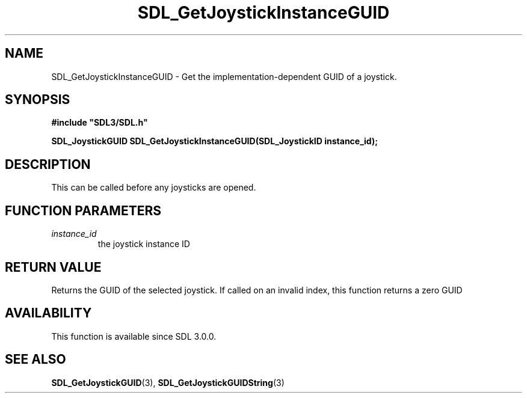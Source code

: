 .\" This manpage content is licensed under Creative Commons
.\"  Attribution 4.0 International (CC BY 4.0)
.\"   https://creativecommons.org/licenses/by/4.0/
.\" This manpage was generated from SDL's wiki page for SDL_GetJoystickInstanceGUID:
.\"   https://wiki.libsdl.org/SDL_GetJoystickInstanceGUID
.\" Generated with SDL/build-scripts/wikiheaders.pl
.\"  revision 60dcaff7eb25a01c9c87a5fed335b29a5625b95b
.\" Please report issues in this manpage's content at:
.\"   https://github.com/libsdl-org/sdlwiki/issues/new
.\" Please report issues in the generation of this manpage from the wiki at:
.\"   https://github.com/libsdl-org/SDL/issues/new?title=Misgenerated%20manpage%20for%20SDL_GetJoystickInstanceGUID
.\" SDL can be found at https://libsdl.org/
.de URL
\$2 \(laURL: \$1 \(ra\$3
..
.if \n[.g] .mso www.tmac
.TH SDL_GetJoystickInstanceGUID 3 "SDL 3.0.0" "SDL" "SDL3 FUNCTIONS"
.SH NAME
SDL_GetJoystickInstanceGUID \- Get the implementation-dependent GUID of a joystick\[char46]
.SH SYNOPSIS
.nf
.B #include \(dqSDL3/SDL.h\(dq
.PP
.BI "SDL_JoystickGUID SDL_GetJoystickInstanceGUID(SDL_JoystickID instance_id);
.fi
.SH DESCRIPTION
This can be called before any joysticks are opened\[char46]

.SH FUNCTION PARAMETERS
.TP
.I instance_id
the joystick instance ID
.SH RETURN VALUE
Returns the GUID of the selected joystick\[char46] If called on an invalid index,
this function returns a zero GUID

.SH AVAILABILITY
This function is available since SDL 3\[char46]0\[char46]0\[char46]

.SH SEE ALSO
.BR SDL_GetJoystickGUID (3),
.BR SDL_GetJoystickGUIDString (3)
